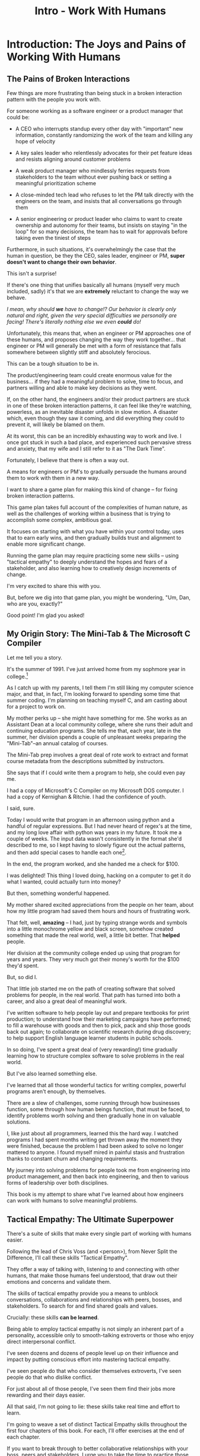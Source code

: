 :PROPERTIES:
:ID:       F6A8995D-D0A2-458B-AB62-181284DEF1A1
:END:
#+title: Intro - Work With Humans
#+filetags: :Chapter:
* Introduction: The Joys and Pains of Working With Humans
** The Pains of Broken Interactions

# XXX Maybe try this all to "you"

# XXX Maybe open with the promise -- "I want to help you work in a better way with the people around you. Even if the really difficult ones, who are clearly unwilling to change. Even if those difficult ones are, like, your boss."

# Find a way to say it other than broken interaction patterns

Few things are more frustrating than being stuck in a broken interaction pattern with the people you work with.

For someone working as a software engineer or a product manager that could be:

 - A CEO who interrupts standup every other day with "important" new information, constantly randomizing the work of the team and killing any hope of velocity

 - A key sales leader who relentlessly advocates for their pet feature ideas and resists aligning around customer problems

 - A weak product manager who mindlessly ferries requests from stakeholders to the team without ever pushing back or setting a meaningful prioritization scheme

 - A close-minded tech lead who refuses to let the PM talk directly with the engineers on the team, and insists that all conversations go through them

 - A senior engineering or product leader who claims to want to create ownership and autonomy for their teams, but insists on staying "in the loop" for so many decisions, the team has to wait for approvals before taking even the tiniest of steps

Furthermore, in such situations, it's overwhelmingly the case that the human in question, be they the CEO, sales leader, engineer or PM, *super doesn't want to change their own behavior*.

This isn't a surprise!

If there's one thing that unifies basically all humans (myself very much included, sadly) it's that we are *extremely* reluctant to change the way we behave.

/I mean, why should *we* have to change!? Our behavior is clearly only natural and right, given the very special difficulties we personally are facing! There's literally nothing else we even *could* do!/

Unfortunately, this means that, when an engineer or PM approaches one of these humans, and proposes changing the way they work together... that engineer or PM will generally be met with a form of resistance that falls somewhere between slightly stiff and absolutely ferocious.

# What is said engineering or product leader supposed to do?

This can be a tough situation to be in.

The product/engineering team could create enormous value for the business... if they had a meaningful problem to solve, time to focus, and partners willing and able to make key decisions as they went.

If, on the other hand, the engineers and/or their product partners are stuck in one of these broken interaction patterns, it can feel like they're watching, powerless, as an inevitable disaster unfolds in slow motion. A disaster which, even though they saw it coming, and did everything they could to prevent it, will likely be blamed on them.

At its worst, this can be an incredibly exhausting way to work and live. I once got stuck in such a bad place, and experienced such pervasive stress and anxiety, that my wife and I still refer to it as "The Dark Time".

Fortunately, I believe that there is often a way out.

A means for engineers or PM's to gradually persuade the humans around them to work with them in a new way.

I want to share a game plan for making this kind of change -- for fixing broken interaction patterns.

This game plan takes full account of the complexities of human nature, as well as the challenges of working within a business that is trying to accomplish some complex, ambitious goal.

It focuses on starting with what you have within your control today, uses that to earn early wins, and then gradually builds trust and alignment to enable more significant change.

Running the game plan may require practicing some new skills -- using "tactical empathy" to deeply understand the hopes and fears of a stakeholder, and also learning how to creatively design increments of change.

I'm very excited to share this with you.

But, before we dig into that game plan, you might be wondering, "Um, Dan, who are you, exactly?"

Good point! I'm glad you asked!

** My Origin Story: The Mini-Tab & The Microsoft C Compiler

# One of the great pleasures of working as a software engineer is solving meaningful problems.

# One of the profound rewards of working as a software engineer is solving meaningful problems.

Let me tell you a story.

# XXX Move this all back into past tense.

It's the summer of 1991. I've just arrived home from my sophmore year in college.[fn:: Yep, I am old.]

As I catch up with my parents, I tell them I'm still liking my computer science major, and that, in fact, I'm looking forward to spending some time that summer coding. I'm planning on teaching myself C, and am casting about for a project to work on.

My mother perks up -- she might have something for me. She works as an Assistant Dean at a local community college, where she runs their adult and continuing education programs. She tells me that, each year, late in the summer, her division spends a couple of unpleasant weeks preparing the "Mini-Tab"--an annual catalog of courses.

The Mini-Tab prep involves a great deal of rote work to extract and format course metadata from the descriptions submitted by instructors.

She says that if I could write them a program to help, she could even pay me.

I had a copy of Microsoft's C Compiler on my Microsoft DOS computer. I had a copy of Kernighan & Ritchie. I had the confidence of youth.

I said, sure.

# I wrote her a C program to transcribe their input document into a table of courses, each tagged with a course code, and each having the schedule, title and instructor cleanly pulled out.

Today I would write that program in an afternoon using python and a handful of regular expressions. But I had never heard of regex's at the time, and my long love affair with python was years in my future. It took me a couple of weeks. The input data wasn't consistently in the format she'd described to me, so I kept having to slowly figure out the actual patterns, and then add special cases to handle each one[fn:: My long love affair with automated testing was *also* many years in the future, so I kept on breaking what I had written, and only figuring that out later.].

In the end, the program worked, and she handed me a check for $100.

I was delighted! This thing I loved doing, hacking on a computer to get it do what I wanted, could actually turn into money?

But then, something wonderful happened.

# But I was *also* delighted to realize that I had saved my mother and her colleagues hours of extremely frustrating work.

My mother shared excited appreciations from the people on her team, about how my little program had saved them hours and hours of frustrating work.

That felt, well, *amazing* -- I had, just by typing strange words and symbols into a little monochrome yellow and black screen, somehow created something that made the real world, well, a little bit better. That *helped* people.

Her division at the community college ended up using that program for years and years. They very much got their money's worth for the $100 they'd spent.

But, so did I.

That little job started me on the path of creating software that solved problems for people, in the real world. That path has turned into both a career, and also a great deal of meaningful work.

I've written software to help people lay out and prepare textbooks for print production; to understand how their marketing campaigns have performed; to fill a warehouse with goods and then to pick, pack and ship those goods back out again; to collaborate on scientific research during drug discovery; to help support English language learner students in public schools.

In so doing, I've spent a great deal of (very rewarding!) time gradually learning how to structure complex software to solve problems in the real world.

# That has included everything from the day-to-day tactics of how to write clean, understandable, testable code; to how to decompose large programs into pieces that can be understood and worked on independently; to a thousand details about how to represent and store data; to how to operate systems in the harsh reality of production.

But I've also learned something else.

I've learned that all those wonderful tactics for writing complex, powerful programs aren't enough, by themselves.

There are a slew of challenges, some running through how businesses function, some through how human beings function, that must be faced, to identify problems worth solving and then gradually hone in on valuable solutions.

I, like just about all programmers, learned this the hard way.  I watched programs I had spent months writing get thrown away the moment they were finished, because the problem I had been asked to solve no longer mattered to anyone. I found myself mired in painful stasis and frustration thanks to constant churn and changing requirements.

# I watched in mounting frustration, as work ground to a halt due to delays between teams.

# XXX add a third to the above

# My journey into solving business problems took me from engineering into product management, and then back into engineering.

My journey into solving problems for people took me from engineering into product management, and then back into engineering, and then to various forms of leadership over both disciplines.

# I've worked as a principal engineer building and operating complex systems; I've led product at startups desperately trying to find traction; I've managed engineering teams ranging in size from 2 to 500.

This book is my attempt to share what I've learned about how engineers can work with humans to solve meaningful problems.

** Tactical Empathy: The Ultimate Superpower
# XXX Make all this better
There's a suite of skills that make every single part of working with humans easier.

Following the lead of Chris Voss (and <person>), from Never Split the Difference, I'll call these skills "Tactical Empathy".

They offer a way of talking with, listening to and connecting with other humans, that make those humans feel understood, that draw out their emotions and concerns and validate them.

The skills of tactical empathy provide you a means to unblock conversations, collaborations and relationships with peers, bosses, and stakeholders. To search for and find shared goals and values.

Crucially: these skills *can be learned*.

Being able to employ tactical empathy is not simply an inherent part of a personality, accessible only to smooth-talking extroverts or those who enjoy direct interpersonal conflict.

I've seen dozens and dozens of people level up on their influence and impact by putting conscious effort into mastering tactical empathy.

I've seen people do that who consider themselves extroverts, I've seen people do that who dislike conflict.

For just about all of those people, I've seen them find their jobs more rewarding and their days easier.

All that said, I'm not going to lie: these skills take real time and effort to learn.

I'm going to weave a set of distinct Tactical Empathy skills throughout the first four chapters of this book. For each, I'll offer exercises at the end of each chapter.

If you want to break through to better collaborative relationships with your boss, peers and stakeholders, I urge you to take the time to practice those exercises.

# A sort of skeleton key for working with humans.


** Making Ethical Choices

A final word, before we dive into the game plan.

I will, here in the wilds of 2025, enourage you to take some time to think about the problems you agree to help solve. All our work has an ethical component, whether we realize that or not.

Perhaps also, take a moment to feel that sense of wonder -- I'm still astonished that, by typing a bunch of arcane characters into a glowing box, I can affect people's actual lives.

# I adored role playing games as a kid -- and I loved playing wizards and spellcasters. I think the idea of being able to affect the real world by saying *just the right thing*, by learning some arcane incantation, was just a form of power that stirred dreams in my heart. How amazing is it that I've found a life where I can do just that.

* Scraps
** Defining Stakeholders
And their relationship with their stakeholders feels central to that struggle.

# Is this a sidebar? Later?
Before we go any further, what exactly is a "stakeholder"?

For this book, we'll define a stakeholder as:

/Someone the engineers work with, who has the authority to decide what is valuable for the business./

That doesn't necessarily mean that person directly tells the engineers "what to do". It *does* mean they play a central role in determining *priorities* for the engineers. And usually, it means they decide, after the fact, if what the engineers did *worked* -- aka actually solved a proble for the business.

That person could be a product manager.

It could be the CEO.

It could be the head of sales.

It could be the lead user for an internal, tech-enabled operation.

It could even be other engineers, for teams that build tooling or a platform for the  broader eng team.[fn:: I *love* working on DevPlats teams, but I must also note that doing so means having stakeholders who will question every single move you make. "You're unpacking the builds *on* the hosts? Why would you do that? That seems kind of dumb."]

It isn't always one person! Often engineers work with multiple people who each believe they should be able to decide what is valuable for the business. Sadly, those people don't always agree with each other[fn:: It's super common that, instead of hashing it out directly, such rival stakeholders will each separately try to convince the engineers to work on their personal priorities.]

# Now, I firmly believe that most stakeholders well and truly want the overall business to succeed.
** Engineering Would Be So Easy Without Those Pesky Humans
One of my favorite things to do is to sit down for lunch or coffee with some bright engineering leader who is eagerly engaged in learning everything they can about the job.

# XXX Fix this intro graph

# One of my favorite things to do is to sit down for lunch or coffee with one of the extremely bright engineers who I was lucky enough to work with early in their careers.

I love hearing about what they've learned, the company they've landed at, the new responsibilities they're taking on -- be that as managers, executives, or moving up the technical track.

At these lunches or coffees, there's one topic that comes up over and over.

# over cups of coffee or sandwiches or pho

It's *not* how to structure complex softare.

It's *not* how to speed up the pace of the team's delivery. [agile rituals]

It's *not* how to have hard conversations with engineers on their team.

*It's about how to handle the crazy, conflicting, impossible requests from the humans they work with.*

I want to be carefully clear: these are engineers who love solving business problems.

They don't *want* to "just do engineering" -- they want to make an impact.

But, they find themselves struggling to do so.

And the frustratingly broken patterns of interactions with the humans around them seem central to that struggle.

** The Three Core Problems

As fun as it is to write software to solve problems I personally experience (ask me about my .emacs file sometime), it's ultimately been more rewarding--both financially and personally--to write software to solve problems for other people.

# With a few exceptions[fn:: Ask me some time about the system I may have built for myself in 2005 to bet on baseball games], almost all the software I've written to solve problems in the real world has been developed working *with other people*.

This has led to my spending a great deal of time working within various businesses[fn:: Though I should say that, personally, some of the joy of doing open source work has been getting to solve meaningful problems *without* being embedded in a business].

Therefore, I've spent many, many years trying to understand how to solve *business problems*. How to ensure that the work I do, the software I build, ultimately helps the business succeed -- which generally means solving problems that matter for *someone* (though, see "Ethical Choices", later). Which I continue to find profoundly motivating and rewarding.

In the course of those years, I've run into three major challenges, each of which initially completely defeated me, and each of which I gradually learned how to tackle.
** I've Looked At +Love+ Engineering From Both Sides Now

All appearances to the contrary, I strongly believe that the engineers and those other humans have the same underlying goal:

*They both want the business to succeed.*

They find themselves in conflict when they have different understandings of how to achieve that goal.

This sounds like an absurdly simple truism, but I've spoken with plenty of engineers *and* plenty of stakeholders over the years who would struggle to believe it.

On the engineering side, given how frustrating some stakeholders are to work with, and how deeply unwilling those stakeholders seem to be to *listen*, engineers will decide that those stakeholders are either pursuing some kind of narrow, political self-interest, or are trying to get an obvious immediate win and then move on, leaving a painful mess behind them for the future. Engineers will also assume that their stakeholders are well, *dumb* -- that they *can't* understand what needs to be done, in order to create valuable software for the business.

# that they simply can't or won't understand the issues that engineers are trying to share with them.

For the stakeholders, working with engineering teams can be such a nightmare of uncertainty and confusion, it can be very hard indeed for them to believe that those engineers are trying to solve any business problems whatsoever. Much of the time, the engineers speak in impenetrable techno-gibberish, and when they do briefly make sense, it's usually to announce that they've missed yet another delivery date. The median stakeholder experience is: they don't know what the engineers are doing; they can't get them to do what they want; and, when the team finally does deliver something, it doesn't work.

# The engineers seem to  want to talk about absurdly specific details, and complain about not having time to address some abstract notion of "good design".

I have a plan! A way to gradually bring engineers and their stakeholders into a *shared understanding* of what to do *and* how to do it -- such that each side sees the other as a true partner.

Doing so requires understanding both better ways to work together *and* how to persuade stakeholders to try those ways out.
